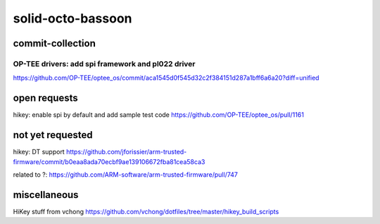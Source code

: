solid-octo-bassoon
##################

commit-collection
=================

OP-TEE drivers: add spi framework and pl022 driver 
--------------------------------------------------
https://github.com/OP-TEE/optee_os/commit/aca1545d0f545d32c2f384151d287a1bff6a6a20?diff=unified

open requests
=================
hikey: enable spi by default and add sample test code https://github.com/OP-TEE/optee_os/pull/1161

not yet requested
=================
hikey: DT support 
https://github.com/jforissier/arm-trusted-firmware/commit/b0eaa8ada70ecbf9ae139106672fba81cea58ca3

related to ?: https://github.com/ARM-software/arm-trusted-firmware/pull/747

miscellaneous
=================
HiKey stuff from vchong
https://github.com/vchong/dotfiles/tree/master/hikey_build_scripts

